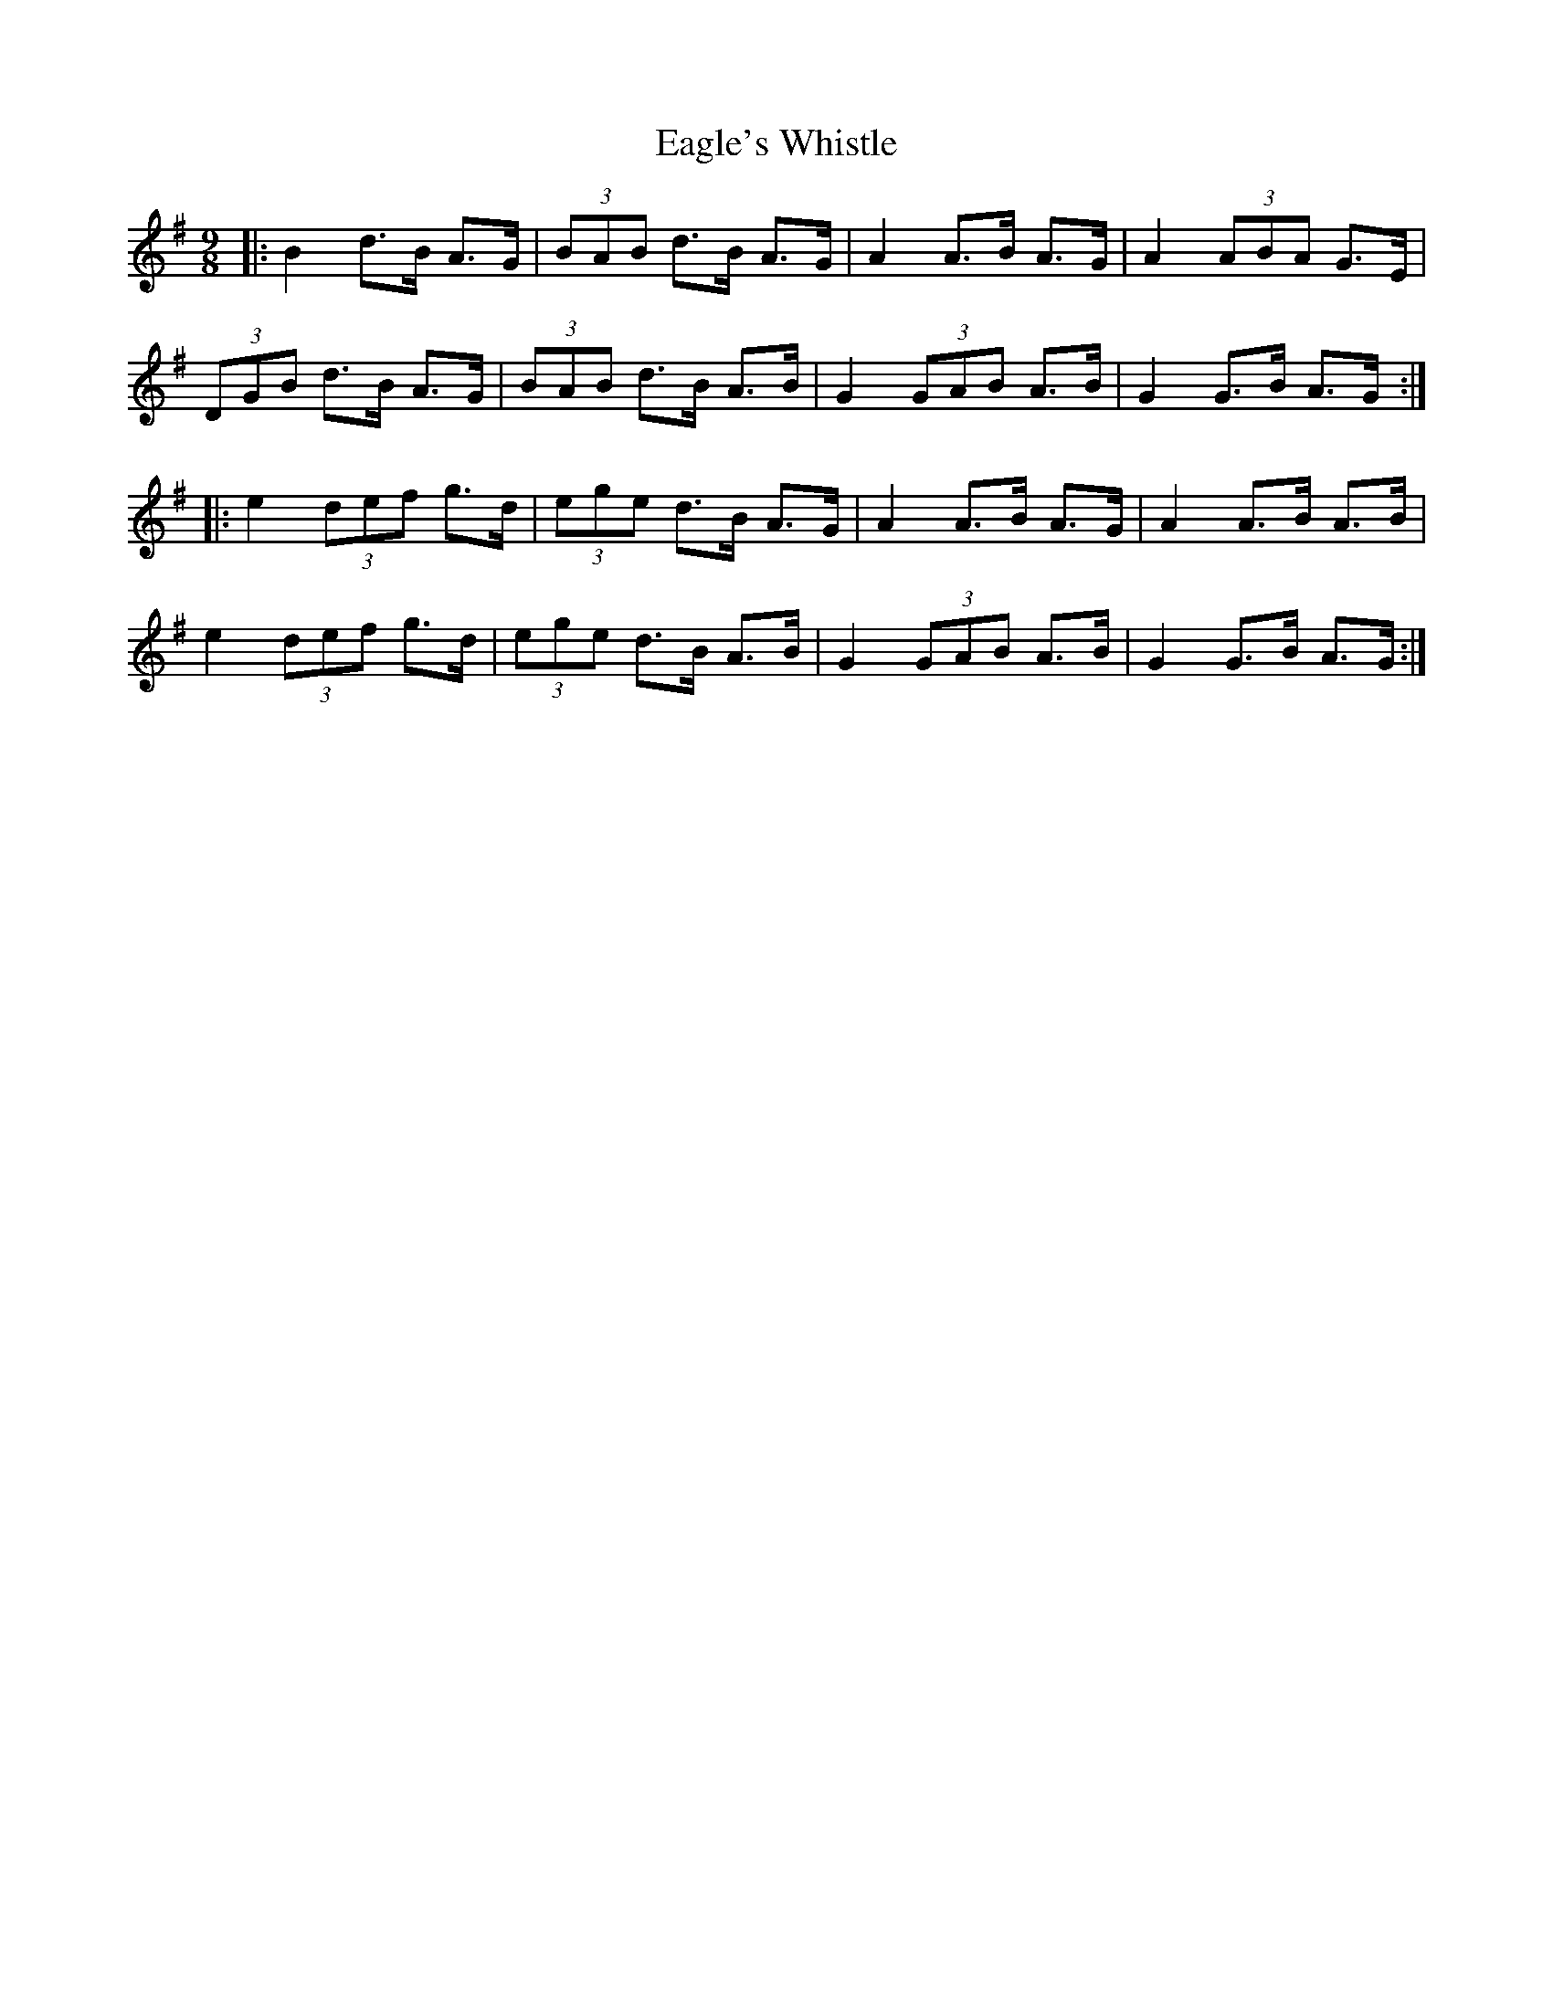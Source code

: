 X: 11306
T: Eagle's Whistle
R: slip jig
M: 9/8
K: Gmajor
|:B2 d>B A>G|(3BAB d>B A>G|A2 A>B A>G|A2 (3ABA G>E|
(3DGB d>B A>G|(3BAB d>B A>B|G2 (3GAB A>B|G2 G>B A>G:|
|:e2 (3def g>d|(3ege d>B A>G|A2 A>B A>G|A2 A>B A>B|
e2 (3def g>d|(3ege d>B A>B|G2 (3GAB A>B|G2 G>B A>G:|


